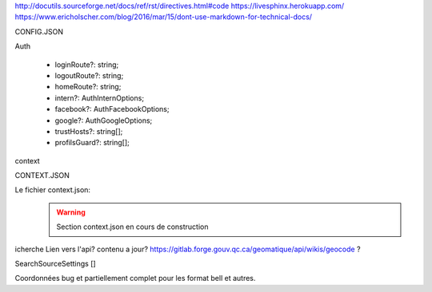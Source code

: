 http://docutils.sourceforge.net/docs/ref/rst/directives.html#code
https://livesphinx.herokuapp.com/
https://www.ericholscher.com/blog/2016/mar/15/dont-use-markdown-for-technical-docs/


CONFIG.JSON


Auth

    - loginRoute?: string;
    - logoutRoute?: string;
    - homeRoute?: string;
    - intern?: AuthInternOptions;
    - facebook?: AuthFacebookOptions;
    - google?: AuthGoogleOptions;
    - trustHosts?: string[];
    - profilsGuard?: string[];

context


CONTEXT.JSON

Le fichier context.json:
    .. warning::

       Section context.json en cours de construction


icherche 
Lien vers l'api? contenu a jour?
https://gitlab.forge.gouv.qc.ca/geomatique/api/wikis/geocode ?

SearchSourceSettings []

Coordonnées bug et partiellement complet pour les format bell et autres.


